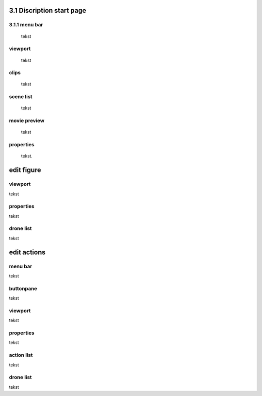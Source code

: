 =========================
3.1 Discription start page
=========================

3.1.1 menu bar
--------------

 tekst

viewport
--------

 tekst

clips
-----

 tekst

scene list
----------

 tekst

movie preview
-------------

 tekst

properties
----------

 tekst.

===========
edit figure
===========

viewport
--------

tekst

properties
----------

tekst

drone list
----------

tekst

============
edit actions
============

menu bar
--------

tekst

buttonpane
----------

tekst

viewport
--------

tekst

properties
----------

tekst

action list
-----------

tekst

drone list
----------

tekst


